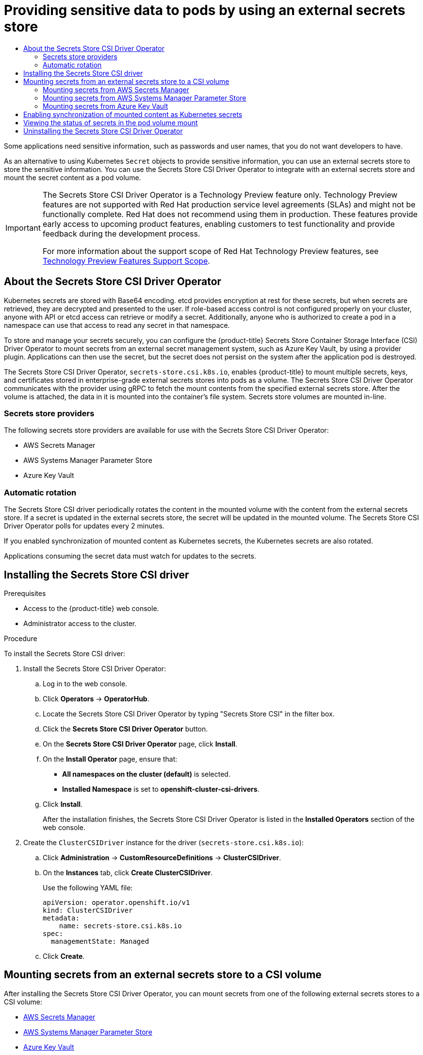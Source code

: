 :_mod-docs-content-type: ASSEMBLY
[id="nodes-pods-secrets-store"]
= Providing sensitive data to pods by using an external secrets store
// The {product-title} attribute provides the context-sensitive name of the relevant OpenShift distribution, for example, "OpenShift Container Platform" or "OKD". The {product-version} attribute provides the product version relative to the distribution, for example "4.9".
// {product-title} and {product-version} are parsed when AsciiBinder queries the _distro_map.yml file in relation to the base branch of a pull request.
// See https://github.com/openshift/openshift-docs/blob/main/contributing_to_docs/doc_guidelines.adoc#product-name-and-version for more information on this topic.
// Other common attributes are defined in the following lines:
:data-uri:
:icons:
:experimental:
:toc: macro
:toc-title:
:imagesdir: images
:prewrap!:
:op-system-first: Red Hat Enterprise Linux CoreOS (RHCOS)
:op-system: RHCOS
:op-system-lowercase: rhcos
:op-system-base: RHEL
:op-system-base-full: Red Hat Enterprise Linux (RHEL)
:op-system-version: 8.x
:tsb-name: Template Service Broker
:kebab: image:kebab.png[title="Options menu"]
:rh-openstack-first: Red Hat OpenStack Platform (RHOSP)
:rh-openstack: RHOSP
:ai-full: Assisted Installer
:ai-version: 2.3
:cluster-manager-first: Red Hat OpenShift Cluster Manager
:cluster-manager: OpenShift Cluster Manager
:cluster-manager-url: link:https://console.redhat.com/openshift[OpenShift Cluster Manager Hybrid Cloud Console]
:cluster-manager-url-pull: link:https://console.redhat.com/openshift/install/pull-secret[pull secret from the Red Hat OpenShift Cluster Manager]
:insights-advisor-url: link:https://console.redhat.com/openshift/insights/advisor/[Insights Advisor]
:hybrid-console: Red Hat Hybrid Cloud Console
:hybrid-console-second: Hybrid Cloud Console
:oadp-first: OpenShift API for Data Protection (OADP)
:oadp-full: OpenShift API for Data Protection
:oc-first: pass:quotes[OpenShift CLI (`oc`)]
:product-registry: OpenShift image registry
:rh-storage-first: Red Hat OpenShift Data Foundation
:rh-storage: OpenShift Data Foundation
:rh-rhacm-first: Red Hat Advanced Cluster Management (RHACM)
:rh-rhacm: RHACM
:rh-rhacm-version: 2.8
:sandboxed-containers-first: OpenShift sandboxed containers
:sandboxed-containers-operator: OpenShift sandboxed containers Operator
:sandboxed-containers-version: 1.3
:sandboxed-containers-version-z: 1.3.3
:sandboxed-containers-legacy-version: 1.3.2
:cert-manager-operator: cert-manager Operator for Red Hat OpenShift
:secondary-scheduler-operator-full: Secondary Scheduler Operator for Red Hat OpenShift
:secondary-scheduler-operator: Secondary Scheduler Operator
// Backup and restore
:velero-domain: velero.io
:velero-version: 1.11
:launch: image:app-launcher.png[title="Application Launcher"]
:mtc-short: MTC
:mtc-full: Migration Toolkit for Containers
:mtc-version: 1.8
:mtc-version-z: 1.8.0
// builds (Valid only in 4.11 and later)
:builds-v2title: Builds for Red Hat OpenShift
:builds-v2shortname: OpenShift Builds v2
:builds-v1shortname: OpenShift Builds v1
//gitops
:gitops-title: Red Hat OpenShift GitOps
:gitops-shortname: GitOps
:gitops-ver: 1.1
:rh-app-icon: image:red-hat-applications-menu-icon.jpg[title="Red Hat applications"]
//pipelines
:pipelines-title: Red Hat OpenShift Pipelines
:pipelines-shortname: OpenShift Pipelines
:pipelines-ver: pipelines-1.12
:pipelines-version-number: 1.12
:tekton-chains: Tekton Chains
:tekton-hub: Tekton Hub
:artifact-hub: Artifact Hub
:pac: Pipelines as Code
//odo
:odo-title: odo
//OpenShift Kubernetes Engine
:oke: OpenShift Kubernetes Engine
//OpenShift Platform Plus
:opp: OpenShift Platform Plus
//openshift virtualization (cnv)
:VirtProductName: OpenShift Virtualization
:VirtVersion: 4.14
:KubeVirtVersion: v0.59.0
:HCOVersion: 4.14.0
:CNVNamespace: openshift-cnv
:CNVOperatorDisplayName: OpenShift Virtualization Operator
:CNVSubscriptionSpecSource: redhat-operators
:CNVSubscriptionSpecName: kubevirt-hyperconverged
:delete: image:delete.png[title="Delete"]
//distributed tracing
:DTProductName: Red Hat OpenShift distributed tracing platform
:DTShortName: distributed tracing platform
:DTProductVersion: 2.9
:JaegerName: Red Hat OpenShift distributed tracing platform (Jaeger)
:JaegerShortName: distributed tracing platform (Jaeger)
:JaegerVersion: 1.47.0
:OTELName: Red Hat OpenShift distributed tracing data collection
:OTELShortName: distributed tracing data collection
:OTELOperator: Red Hat OpenShift distributed tracing data collection Operator
:OTELVersion: 0.81.0
:TempoName: Red Hat OpenShift distributed tracing platform (Tempo)
:TempoShortName: distributed tracing platform (Tempo)
:TempoOperator: Tempo Operator
:TempoVersion: 2.1.1
//logging
:logging-title: logging subsystem for Red Hat OpenShift
:logging-title-uc: Logging subsystem for Red Hat OpenShift
:logging: logging subsystem
:logging-uc: Logging subsystem
//serverless
:ServerlessProductName: OpenShift Serverless
:ServerlessProductShortName: Serverless
:ServerlessOperatorName: OpenShift Serverless Operator
:FunctionsProductName: OpenShift Serverless Functions
//service mesh v2
:product-dedicated: Red Hat OpenShift Dedicated
:product-rosa: Red Hat OpenShift Service on AWS
:SMProductName: Red Hat OpenShift Service Mesh
:SMProductShortName: Service Mesh
:SMProductVersion: 2.4.4
:MaistraVersion: 2.4
//Service Mesh v1
:SMProductVersion1x: 1.1.18.2
//Windows containers
:productwinc: Red Hat OpenShift support for Windows Containers
// Red Hat Quay Container Security Operator
:rhq-cso: Red Hat Quay Container Security Operator
// Red Hat Quay
:quay: Red Hat Quay
:sno: single-node OpenShift
:sno-caps: Single-node OpenShift
//TALO and Redfish events Operators
:cgu-operator-first: Topology Aware Lifecycle Manager (TALM)
:cgu-operator-full: Topology Aware Lifecycle Manager
:cgu-operator: TALM
:redfish-operator: Bare Metal Event Relay
//Formerly known as CodeReady Containers and CodeReady Workspaces
:openshift-local-productname: Red Hat OpenShift Local
:openshift-dev-spaces-productname: Red Hat OpenShift Dev Spaces
// Factory-precaching-cli tool
:factory-prestaging-tool: factory-precaching-cli tool
:factory-prestaging-tool-caps: Factory-precaching-cli tool
:openshift-networking: Red Hat OpenShift Networking
// TODO - this probably needs to be different for OKD
//ifdef::openshift-origin[]
//:openshift-networking: OKD Networking
//endif::[]
// logical volume manager storage
:lvms-first: Logical volume manager storage (LVM Storage)
:lvms: LVM Storage
//Operator SDK version
:osdk_ver: 1.31.0
//Operator SDK version that shipped with the previous OCP 4.x release
:osdk_ver_n1: 1.28.0
//Next-gen (OCP 4.14+) Operator Lifecycle Manager, aka "v1"
:olmv1: OLM 1.0
:olmv1-first: Operator Lifecycle Manager (OLM) 1.0
:ztp-first: GitOps Zero Touch Provisioning (ZTP)
:ztp: GitOps ZTP
:3no: three-node OpenShift
:3no-caps: Three-node OpenShift
:run-once-operator: Run Once Duration Override Operator
// Web terminal
:web-terminal-op: Web Terminal Operator
:devworkspace-op: DevWorkspace Operator
:secrets-store-driver: Secrets Store CSI driver
:secrets-store-operator: Secrets Store CSI Driver Operator
//AWS STS
:sts-first: Security Token Service (STS)
:sts-full: Security Token Service
:sts-short: STS
//Cloud provider names
//AWS
:aws-first: Amazon Web Services (AWS)
:aws-full: Amazon Web Services
:aws-short: AWS
//GCP
:gcp-first: Google Cloud Platform (GCP)
:gcp-full: Google Cloud Platform
:gcp-short: GCP
//alibaba cloud
:alibaba: Alibaba Cloud
// IBM Cloud VPC
:ibmcloudVPCProductName: IBM Cloud VPC
:ibmcloudVPCRegProductName: IBM(R) Cloud VPC
// IBM Cloud
:ibm-cloud-bm: IBM Cloud Bare Metal (Classic)
:ibm-cloud-bm-reg: IBM Cloud(R) Bare Metal (Classic)
// IBM Power
:ibmpowerProductName: IBM Power
:ibmpowerRegProductName: IBM(R) Power
// IBM zSystems
:ibmzProductName: IBM Z
:ibmzRegProductName: IBM(R) Z
:linuxoneProductName: IBM(R) LinuxONE
//Azure
:azure-full: Microsoft Azure
:azure-short: Azure
//vSphere
:vmw-full: VMware vSphere
:vmw-short: vSphere
//Oracle
:oci-first: Oracle(R) Cloud Infrastructure
:oci: OCI
:ocvs-first: Oracle(R) Cloud VMware Solution (OCVS)
:ocvs: OCVS
:context: nodes-pods-secrets-store

toc::[]

Some applications need sensitive information, such as passwords and user names, that you do not want developers to have.

As an alternative to using Kubernetes `Secret` objects to provide sensitive information, you can use an external secrets store to store the sensitive information. You can use the {secrets-store-operator} to integrate with an external secrets store and mount the secret content as a pod volume.

:FeatureName: The {secrets-store-operator}
:leveloffset: +1

// When including this file, ensure that {FeatureName} is set immediately before
// the include. Otherwise it will result in an incorrect replacement.

[IMPORTANT]
====
[subs="attributes+"]
{FeatureName} is a Technology Preview feature only. Technology Preview features are not supported with Red Hat production service level agreements (SLAs) and might not be functionally complete. Red Hat does not recommend using them in production. These features provide early access to upcoming product features, enabling customers to test functionality and provide feedback during the development process.

For more information about the support scope of Red Hat Technology Preview features, see link:https://access.redhat.com/support/offerings/techpreview/[Technology Preview Features Support Scope].
====
// Undefine {FeatureName} attribute, so that any mistakes are easily spotted
:!FeatureName:

:leveloffset!:

// About the {secrets-store-operator}
:leveloffset: +1

// Module included in the following assemblies:
//
// * storage/container_storage_interface/persistent-storage-csi-secrets-store.adoc
// * nodes/pods/nodes-pods-secrets-store.adoc

:nodes:

:_mod-docs-content-type: CONCEPT
[id="persistent-storage-csi-secrets-store-driver-overview_{context}"]
= About the {secrets-store-operator}

Kubernetes secrets are stored with Base64 encoding. etcd provides encryption at rest for these secrets, but when secrets are retrieved, they are decrypted and presented to the user. If role-based access control is not configured properly on your cluster, anyone with API or etcd access can retrieve or modify a secret. Additionally, anyone who is authorized to create a pod in a namespace can use that access to read any secret in that namespace.

To store and manage your secrets securely, you can configure the {product-title} Secrets Store Container Storage Interface (CSI) Driver Operator to mount secrets from an external secret management system, such as Azure Key Vault, by using a provider plugin. Applications can then use the secret, but the secret does not persist on the system after the application pod is destroyed.

The {secrets-store-operator}, `secrets-store.csi.k8s.io`, enables {product-title} to mount multiple secrets, keys, and certificates stored in enterprise-grade external secrets stores into pods as a volume. The {secrets-store-operator} communicates with the provider using gRPC to fetch the mount contents from the specified external secrets store. After the volume is attached, the data in it is mounted into the container's file system. Secrets store volumes are mounted in-line.

:!nodes:

:leveloffset!:

// Secrets store providers
:leveloffset: +2

// Module included in the following assemblies:
//
// * nodes/pods/nodes-pods-secrets-store.adoc

:_mod-docs-content-type: CONCEPT
[id="secrets-store-providers_{context}"]
= Secrets store providers

The following secrets store providers are available for use with the {secrets-store-operator}:

* AWS Secrets Manager
* AWS Systems Manager Parameter Store
* Azure Key Vault

:leveloffset!:

// Automatic rotation
:leveloffset: +2

// Module included in the following assemblies:
//
// * nodes/pods/nodes-pods-secrets-store.adoc

:_mod-docs-content-type: CONCEPT
[id="secrets-store-auto-rotation_{context}"]
= Automatic rotation

The {secrets-store-driver} periodically rotates the content in the mounted volume with the content from the external secrets store. If a secret is updated in the external secrets store, the secret will be updated in the mounted volume. The {secrets-store-operator} polls for updates every 2 minutes.

If you enabled synchronization of mounted content as Kubernetes secrets, the Kubernetes secrets are also rotated.

Applications consuming the secret data must watch for updates to the secrets.

:leveloffset!:

// Installing the {secrets-store-driver}
:leveloffset: +1

// Module included in the following assemblies:
//
// * storage/container_storage_interface/persistent-storage-csi-secrets-store.adoc
//

:_mod-docs-content-type: PROCEDURE
[id="persistent-storage-csi-secrets-store-driver-install_{context}"]
= Installing the {secrets-store-driver}

.Prerequisites
* Access to the {product-title} web console.

* Administrator access to the cluster.

.Procedure

To install the {secrets-store-driver}:

. Install the {secrets-store-operator}:
.. Log in to the web console.
.. Click *Operators* → *OperatorHub*.
.. Locate the {secrets-store-operator} by typing "Secrets Store CSI" in the filter box.
.. Click the *Secrets Store CSI Driver Operator* button.
.. On the *Secrets Store CSI Driver Operator* page, click *Install*.
.. On the *Install Operator* page, ensure that:
+
* *All namespaces on the cluster (default)* is selected.

* *Installed Namespace* is set to *openshift-cluster-csi-drivers*.
.. Click *Install*.
+
After the installation finishes, the {secrets-store-operator} is listed in the *Installed Operators* section of the web console.

. Create the `ClusterCSIDriver` instance for the driver (`secrets-store.csi.k8s.io`):
.. Click *Administration* -> *CustomResourceDefinitions* -> *ClusterCSIDriver*.
.. On the *Instances* tab, click *Create ClusterCSIDriver*.
+
Use the following YAML file:
+
[source,yaml]
----
apiVersion: operator.openshift.io/v1
kind: ClusterCSIDriver
metadata:
    name: secrets-store.csi.k8s.io
spec:
  managementState: Managed
----
.. Click *Create*.

:leveloffset!:

[id="mounting-secrets-external-secrets-store"]
== Mounting secrets from an external secrets store to a CSI volume

After installing the {secrets-store-operator}, you can mount secrets from one of the following external secrets stores to a CSI volume:

* xref:../../nodes/pods/nodes-pods-secrets-store.adoc#secrets-store-aws_nodes-pods-secrets-store[AWS Secrets Manager]
* xref:../../nodes/pods/nodes-pods-secrets-store.adoc#secrets-store-aws_nodes-pods-secrets-store-parameter-store[AWS Systems Manager Parameter Store]
* xref:../../nodes/pods/nodes-pods-secrets-store.adoc#secrets-store-azure_nodes-pods-secrets-store[Azure Key Vault]

// Mounting secrets from AWS Secrets Manager
:secrets-store-provider: AWS Secrets Manager
:leveloffset: +2

// Module included in the following assemblies:
//
// * nodes/pods/nodes-pods-secrets-store.adoc
//
// IMPORTANT: This file requires you to define :secrets-store-provider: before including this module.

:aws-secrets-manager:

:_mod-docs-content-type: PROCEDURE
[id="secrets-store-aws_{context}"]
= Mounting secrets from {secrets-store-provider}

You can use the {secrets-store-operator} to mount secrets from {secrets-store-provider} to a CSI volume in {product-title}. To mount secrets from {secrets-store-provider}, your cluster must be installed on AWS and use AWS Security Token Service (STS).

[IMPORTANT]
====
It is not supported to use the {secrets-store-operator} with {secrets-store-provider} in a hosted control plane cluster.
====

.Prerequisites

* Your cluster is installed on AWS and uses AWS Security Token Service (STS).
* You have installed the {secrets-store-operator}. See _Installing the {secrets-store-driver}_ for instructions.
* You have configured {secrets-store-provider} to store the required secrets.
* You have extracted and prepared the `ccoctl` binary.
* You have installed the `jq` CLI tool.
* You have access to the cluster as a user with the `cluster-admin` role.

.Procedure

. Install the {secrets-store-provider} provider:

.. Create a YAML file with the following configuration for the provider resources:
+
[IMPORTANT]
====
The {secrets-store-provider} provider for the {secrets-store-driver} is an upstream provider.

This configuration is modified from the configuration provided in the upstream link:https://github.com/aws/secrets-store-csi-driver-provider-aws#installing-the-aws-provider[AWS documentation] so that it works properly with {product-title}. Changes to this configuration might impact functionality.
====
+
.Example `aws-provider.yaml` file
[source,yaml]
----
apiVersion: v1
kind: ServiceAccount
metadata:
  name: csi-secrets-store-provider-aws
  namespace: openshift-cluster-csi-drivers
---
apiVersion: rbac.authorization.k8s.io/v1
kind: ClusterRole
metadata:
  name: csi-secrets-store-provider-aws-cluster-role
rules:
- apiGroups: [""]
  resources: ["serviceaccounts/token"]
  verbs: ["create"]
- apiGroups: [""]
  resources: ["serviceaccounts"]
  verbs: ["get"]
- apiGroups: [""]
  resources: ["pods"]
  verbs: ["get"]
- apiGroups: [""]
  resources: ["nodes"]
  verbs: ["get"]
---
apiVersion: rbac.authorization.k8s.io/v1
kind: ClusterRoleBinding
metadata:
  name: csi-secrets-store-provider-aws-cluster-rolebinding
roleRef:
  apiGroup: rbac.authorization.k8s.io
  kind: ClusterRole
  name: csi-secrets-store-provider-aws-cluster-role
subjects:
- kind: ServiceAccount
  name: csi-secrets-store-provider-aws
  namespace: openshift-cluster-csi-drivers
---
apiVersion: apps/v1
kind: DaemonSet
metadata:
  namespace: openshift-cluster-csi-drivers
  name: csi-secrets-store-provider-aws
  labels:
    app: csi-secrets-store-provider-aws
spec:
  updateStrategy:
    type: RollingUpdate
  selector:
    matchLabels:
      app: csi-secrets-store-provider-aws
  template:
    metadata:
      labels:
        app: csi-secrets-store-provider-aws
    spec:
      serviceAccountName: csi-secrets-store-provider-aws
      hostNetwork: false
      containers:
        - name: provider-aws-installer
          image: public.ecr.aws/aws-secrets-manager/secrets-store-csi-driver-provider-aws:1.0.r2-50-g5b4aca1-2023.06.09.21.19
          imagePullPolicy: Always
          args:
              - --provider-volume=/etc/kubernetes/secrets-store-csi-providers
          resources:
            requests:
              cpu: 50m
              memory: 100Mi
            limits:
              cpu: 50m
              memory: 100Mi
          securityContext:
            privileged: true
          volumeMounts:
            - mountPath: "/etc/kubernetes/secrets-store-csi-providers"
              name: providervol
            - name: mountpoint-dir
              mountPath: /var/lib/kubelet/pods
              mountPropagation: HostToContainer
      tolerations:
      - operator: Exists
      volumes:
        - name: providervol
          hostPath:
            path: "/etc/kubernetes/secrets-store-csi-providers"
        - name: mountpoint-dir
          hostPath:
            path: /var/lib/kubelet/pods
            type: DirectoryOrCreate
      nodeSelector:
        kubernetes.io/os: linux
----

.. Grant privileged access to the `csi-secrets-store-provider-aws` service account by running the following command:
+
[source,terminal]
----
$ oc adm policy add-scc-to-user privileged -z csi-secrets-store-provider-aws -n openshift-cluster-csi-drivers
----

.. Create the provider resources by running the following command:
+
[source,terminal]
----
$ oc apply -f aws-provider.yaml
----

. Grant permission to allow the service account to read the AWS secret object:

.. Create a directory to contain the credentials request by running the following command:
+
[source,terminal]
----
$ mkdir credentialsrequest-dir-aws
----

.. Create a YAML file with the following configuration for the credentials request:
+
.Example `credentialsrequest.yaml` file
[source,yaml]
----
apiVersion: cloudcredential.openshift.io/v1
kind: CredentialsRequest
metadata:
  name: aws-provider-test
  namespace: openshift-cloud-credential-operator
spec:
  providerSpec:
    apiVersion: cloudcredential.openshift.io/v1
    kind: AWSProviderSpec
    statementEntries:
    - action:
      - "secretsmanager:GetSecretValue"
      - "secretsmanager:DescribeSecret"
      effect: Allow
      resource: "arn:*:secretsmanager:*:*:secret:testSecret-??????"
  secretRef:
    name: aws-creds
    namespace: my-namespace
  serviceAccountNames:
  - aws-provider
----

.. Retrieve the OIDC provider by running the following command:
+
[source,terminal]
----
$ oc get --raw=/.well-known/openid-configuration | jq -r '.issuer'
----
+
.Example output
[source,terminal]
----
https://<oidc_provider_name>
----
Copy the OIDC provider name `<oidc_provider_name>` from the output to use in the next step.

.. Use the `ccoctl` tool to process the credentials request by running the following command:
+
[source,terminal]
----
$ ccoctl aws create-iam-roles \
    --name my-role --region=<aws_region> \
    --credentials-requests-dir=credentialsrequest-dir-aws \
    --identity-provider-arn arn:aws:iam::<aws_account>:oidc-provider/<oidc_provider_name> --output-dir=credrequests-ccoctl-output
----
+
.Example output
[source,terminal]
----
2023/05/15 18:10:34 Role arn:aws:iam::<aws_account_id>:role/my-role-my-namespace-aws-creds created
2023/05/15 18:10:34 Saved credentials configuration to: credrequests-ccoctl-output/manifests/my-namespace-aws-creds-credentials.yaml
2023/05/15 18:10:35 Updated Role policy for Role my-role-my-namespace-aws-creds
----
+
Copy the `<aws_role_arn>` from the output to use in the next step. For example, `arn:aws:iam::<aws_account_id>:role/my-role-my-namespace-aws-creds`.

.. Bind the service account with the role ARN by running the following command:
+
[source,terminal]
----
$ oc annotate -n my-namespace sa/aws-provider eks.amazonaws.com/role-arn="<aws_role_arn>"
----

. Create a secret provider class to define your secrets store provider:

.. Create a YAML file that defines the `SecretProviderClass` object:
+
.Example `secret-provider-class-aws.yaml`
[source,yaml]
----
apiVersion: secrets-store.csi.x-k8s.io/v1
kind: SecretProviderClass
metadata:
  name: my-aws-provider                   <1>
  namespace: my-namespace                 <2>
spec:
  provider: aws                           <3>
  parameters:                             <4>
    objects: |
      - objectName: "testSecret"
        objectType: "secretsmanager"
----
<1> Specify the name for the secret provider class.
<2> Specify the namespace for the secret provider class.
<3> Specify the provider as `aws`.
<4> Specify the provider-specific configuration parameters.

.. Create the `SecretProviderClass` object by running the following command:
+
[source,terminal]
----
$ oc create -f secret-provider-class-aws.yaml
----

. Create a deployment to use this secret provider class:

.. Create a YAML file that defines the `Deployment` object:
+
.Example `deployment.yaml`
[source,yaml]
----
apiVersion: apps/v1
kind: Deployment
metadata:
  name: my-aws-deployment                              <1>
  namespace: my-namespace                              <2>
spec:
  replicas: 1
  selector:
    matchLabels:
      app: my-storage
  template:
    metadata:
      labels:
        app: my-storage
    spec:
      containers:
      - name: busybox
        image: k8s.gcr.io/e2e-test-images/busybox:1.29
        command:
          - "/bin/sleep"
          - "10000"
        volumeMounts:
        - name: secrets-store-inline
          mountPath: "/mnt/secrets-store"
          readOnly: true
      volumes:
        - name: secrets-store-inline
          csi:
            driver: secrets-store.csi.k8s.io
            readOnly: true
            volumeAttributes:
              secretProviderClass: "my-aws-provider" <3>
----
<1> Specify the name for the deployment.
<2> Specify the namespace for the deployment. This must be the same namespace as the secret provider class.
<3> Specify the name of the secret provider class.

.. Create the `Deployment` object by running the following command:
+
[source,terminal]
----
$ oc create -f deployment.yaml
----

.Verification

* Verify that you can access the secrets from {secrets-store-provider} in the pod volume mount:

.. List the secrets in the pod mount:
+
[source,terminal]
----
$ oc exec busybox-<hash> -n my-namespace -- ls /mnt/secrets-store/
----
+
.Example output
[source,terminal]
----
testSecret
----

.. View a secret in the pod mount:
+
[source,terminal]
----
$ oc exec busybox-<hash> -n my-namespace -- cat /mnt/secrets-store/testSecret
----
+
.Example output
[source,terminal]
----
<secret_value>
----

:!aws-secrets-manager:

:leveloffset!:
:!secrets-store-provider:

[role="_additional-resources"]
.Additional resources
* xref:../../installing/installing_aws/installing-aws-customizations.adoc#cco-ccoctl-configuring_installing-aws-customizations[Configuring the Cloud Credential Operator utility]

// --- START OF CONTEXT CHANGE ---
// Setting a unique context for including the secrets-store-aws.adoc module a second time in this assembly
:context: nodes-pods-secrets-store-parameter-store

// Mounting secrets from AWS Systems Manager Parameter Store
:secrets-store-provider: AWS Systems Manager Parameter Store
:leveloffset: +2

// Module included in the following assemblies:
//
// * nodes/pods/nodes-pods-secrets-store.adoc
//
// IMPORTANT: This file requires you to define :secrets-store-provider: before including this module.

:aws-systems-manager-parameter-store:

:_mod-docs-content-type: PROCEDURE
[id="secrets-store-aws_{context}"]
= Mounting secrets from {secrets-store-provider}

You can use the {secrets-store-operator} to mount secrets from {secrets-store-provider} to a CSI volume in {product-title}. To mount secrets from {secrets-store-provider}, your cluster must be installed on AWS and use AWS Security Token Service (STS).

[IMPORTANT]
====
It is not supported to use the {secrets-store-operator} with {secrets-store-provider} in a hosted control plane cluster.
====

.Prerequisites

* Your cluster is installed on AWS and uses AWS Security Token Service (STS).
* You have installed the {secrets-store-operator}. See _Installing the {secrets-store-driver}_ for instructions.
* You have configured {secrets-store-provider} to store the required secrets.
* You have extracted and prepared the `ccoctl` binary.
* You have installed the `jq` CLI tool.
* You have access to the cluster as a user with the `cluster-admin` role.

.Procedure

. Install the {secrets-store-provider} provider:

.. Create a YAML file with the following configuration for the provider resources:
+
[IMPORTANT]
====
The {secrets-store-provider} provider for the {secrets-store-driver} is an upstream provider.

This configuration is modified from the configuration provided in the upstream link:https://github.com/aws/secrets-store-csi-driver-provider-aws#installing-the-aws-provider[AWS documentation] so that it works properly with {product-title}. Changes to this configuration might impact functionality.
====
+
.Example `aws-provider.yaml` file
[source,yaml]
----
apiVersion: v1
kind: ServiceAccount
metadata:
  name: csi-secrets-store-provider-aws
  namespace: openshift-cluster-csi-drivers
---
apiVersion: rbac.authorization.k8s.io/v1
kind: ClusterRole
metadata:
  name: csi-secrets-store-provider-aws-cluster-role
rules:
- apiGroups: [""]
  resources: ["serviceaccounts/token"]
  verbs: ["create"]
- apiGroups: [""]
  resources: ["serviceaccounts"]
  verbs: ["get"]
- apiGroups: [""]
  resources: ["pods"]
  verbs: ["get"]
- apiGroups: [""]
  resources: ["nodes"]
  verbs: ["get"]
---
apiVersion: rbac.authorization.k8s.io/v1
kind: ClusterRoleBinding
metadata:
  name: csi-secrets-store-provider-aws-cluster-rolebinding
roleRef:
  apiGroup: rbac.authorization.k8s.io
  kind: ClusterRole
  name: csi-secrets-store-provider-aws-cluster-role
subjects:
- kind: ServiceAccount
  name: csi-secrets-store-provider-aws
  namespace: openshift-cluster-csi-drivers
---
apiVersion: apps/v1
kind: DaemonSet
metadata:
  namespace: openshift-cluster-csi-drivers
  name: csi-secrets-store-provider-aws
  labels:
    app: csi-secrets-store-provider-aws
spec:
  updateStrategy:
    type: RollingUpdate
  selector:
    matchLabels:
      app: csi-secrets-store-provider-aws
  template:
    metadata:
      labels:
        app: csi-secrets-store-provider-aws
    spec:
      serviceAccountName: csi-secrets-store-provider-aws
      hostNetwork: false
      containers:
        - name: provider-aws-installer
          image: public.ecr.aws/aws-secrets-manager/secrets-store-csi-driver-provider-aws:1.0.r2-50-g5b4aca1-2023.06.09.21.19
          imagePullPolicy: Always
          args:
              - --provider-volume=/etc/kubernetes/secrets-store-csi-providers
          resources:
            requests:
              cpu: 50m
              memory: 100Mi
            limits:
              cpu: 50m
              memory: 100Mi
          securityContext:
            privileged: true
          volumeMounts:
            - mountPath: "/etc/kubernetes/secrets-store-csi-providers"
              name: providervol
            - name: mountpoint-dir
              mountPath: /var/lib/kubelet/pods
              mountPropagation: HostToContainer
      tolerations:
      - operator: Exists
      volumes:
        - name: providervol
          hostPath:
            path: "/etc/kubernetes/secrets-store-csi-providers"
        - name: mountpoint-dir
          hostPath:
            path: /var/lib/kubelet/pods
            type: DirectoryOrCreate
      nodeSelector:
        kubernetes.io/os: linux
----

.. Grant privileged access to the `csi-secrets-store-provider-aws` service account by running the following command:
+
[source,terminal]
----
$ oc adm policy add-scc-to-user privileged -z csi-secrets-store-provider-aws -n openshift-cluster-csi-drivers
----

.. Create the provider resources by running the following command:
+
[source,terminal]
----
$ oc apply -f aws-provider.yaml
----

. Grant permission to allow the service account to read the AWS secret object:

.. Create a directory to contain the credentials request by running the following command:
+
[source,terminal]
----
$ mkdir credentialsrequest-dir-aws
----

.. Create a YAML file with the following configuration for the credentials request:
+
.Example `credentialsrequest.yaml` file
[source,yaml]
----
apiVersion: cloudcredential.openshift.io/v1
kind: CredentialsRequest
metadata:
  name: aws-provider-test
  namespace: openshift-cloud-credential-operator
spec:
  providerSpec:
    apiVersion: cloudcredential.openshift.io/v1
    kind: AWSProviderSpec
    statementEntries:
    - action:
      - "ssm:GetParameter"
      - "ssm:GetParameters"
      effect: Allow
      resource: "arn:*:ssm:*:*:parameter/testParameter*"
  secretRef:
    name: aws-creds
    namespace: my-namespace
  serviceAccountNames:
  - aws-provider
----

.. Retrieve the OIDC provider by running the following command:
+
[source,terminal]
----
$ oc get --raw=/.well-known/openid-configuration | jq -r '.issuer'
----
+
.Example output
[source,terminal]
----
https://<oidc_provider_name>
----
Copy the OIDC provider name `<oidc_provider_name>` from the output to use in the next step.

.. Use the `ccoctl` tool to process the credentials request by running the following command:
+
[source,terminal]
----
$ ccoctl aws create-iam-roles \
    --name my-role --region=<aws_region> \
    --credentials-requests-dir=credentialsrequest-dir-aws \
    --identity-provider-arn arn:aws:iam::<aws_account>:oidc-provider/<oidc_provider_name> --output-dir=credrequests-ccoctl-output
----
+
.Example output
[source,terminal]
----
2023/05/15 18:10:34 Role arn:aws:iam::<aws_account_id>:role/my-role-my-namespace-aws-creds created
2023/05/15 18:10:34 Saved credentials configuration to: credrequests-ccoctl-output/manifests/my-namespace-aws-creds-credentials.yaml
2023/05/15 18:10:35 Updated Role policy for Role my-role-my-namespace-aws-creds
----
+
Copy the `<aws_role_arn>` from the output to use in the next step. For example, `arn:aws:iam::<aws_account_id>:role/my-role-my-namespace-aws-creds`.

.. Bind the service account with the role ARN by running the following command:
+
[source,terminal]
----
$ oc annotate -n my-namespace sa/aws-provider eks.amazonaws.com/role-arn="<aws_role_arn>"
----

. Create a secret provider class to define your secrets store provider:

.. Create a YAML file that defines the `SecretProviderClass` object:
+
.Example `secret-provider-class-aws.yaml`
[source,yaml]
----
apiVersion: secrets-store.csi.x-k8s.io/v1
kind: SecretProviderClass
metadata:
  name: my-aws-provider                   <1>
  namespace: my-namespace                 <2>
spec:
  provider: aws                           <3>
  parameters:                             <4>
    objects: |
      - objectName: "testParameter"
        objectType: "ssmparameter"
----
<1> Specify the name for the secret provider class.
<2> Specify the namespace for the secret provider class.
<3> Specify the provider as `aws`.
<4> Specify the provider-specific configuration parameters.

.. Create the `SecretProviderClass` object by running the following command:
+
[source,terminal]
----
$ oc create -f secret-provider-class-aws.yaml
----

. Create a deployment to use this secret provider class:

.. Create a YAML file that defines the `Deployment` object:
+
.Example `deployment.yaml`
[source,yaml]
----
apiVersion: apps/v1
kind: Deployment
metadata:
  name: my-aws-deployment                              <1>
  namespace: my-namespace                              <2>
spec:
  replicas: 1
  selector:
    matchLabels:
      app: my-storage
  template:
    metadata:
      labels:
        app: my-storage
    spec:
      containers:
      - name: busybox
        image: k8s.gcr.io/e2e-test-images/busybox:1.29
        command:
          - "/bin/sleep"
          - "10000"
        volumeMounts:
        - name: secrets-store-inline
          mountPath: "/mnt/secrets-store"
          readOnly: true
      volumes:
        - name: secrets-store-inline
          csi:
            driver: secrets-store.csi.k8s.io
            readOnly: true
            volumeAttributes:
              secretProviderClass: "my-aws-provider" <3>
----
<1> Specify the name for the deployment.
<2> Specify the namespace for the deployment. This must be the same namespace as the secret provider class.
<3> Specify the name of the secret provider class.

.. Create the `Deployment` object by running the following command:
+
[source,terminal]
----
$ oc create -f deployment.yaml
----

.Verification

* Verify that you can access the secrets from {secrets-store-provider} in the pod volume mount:

.. List the secrets in the pod mount:
+
[source,terminal]
----
$ oc exec busybox-<hash> -n my-namespace -- ls /mnt/secrets-store/
----
+
.Example output
[source,terminal]
----
testParameter
----

.. View a secret in the pod mount:
+
[source,terminal]
----
$ oc exec busybox-<hash> -n my-namespace -- cat /mnt/secrets-store/testSecret
----
+
.Example output
[source,terminal]
----
<secret_value>
----

:!aws-systems-manager-parameter-store:

:leveloffset!:
:!secrets-store-provider:

// Resetting the context back to original context
:context: nodes-pods-secrets-store
// --- END OF CONTEXT CHANGE ---

[role="_additional-resources"]
.Additional resources
* xref:../../installing/installing_aws/installing-aws-customizations.adoc#cco-ccoctl-configuring_installing-aws-customizations[Configuring the Cloud Credential Operator utility]

// Mounting secrets from Azure Key Vault
:leveloffset: +2

// Module included in the following assemblies:
//
// * nodes/pods/nodes-pods-secrets-store.adoc

:_mod-docs-content-type: PROCEDURE
[id="secrets-store-azure_{context}"]
= Mounting secrets from Azure Key Vault

You can use the {secrets-store-operator} to mount secrets from Azure Key Vault to a CSI volume in {product-title}. To mount secrets from Azure Key Vault, your cluster must be installed on Microsoft Azure.

.Prerequisites

* Your cluster is installed on Azure.
* You have installed the {secrets-store-operator}. See _Installing the {secrets-store-driver}_ for instructions.
* You have configured Azure Key Vault to store the required secrets.
* You have installed the Azure CLI (`az`).
* You have access to the cluster as a user with the `cluster-admin` role.

.Procedure

. Install the Azure Key Vault provider:

.. Create a YAML file with the following configuration for the provider resources:
+
[IMPORTANT]
====
The Azure Key Vault provider for the {secrets-store-driver} is an upstream provider.

This configuration is modified from the configuration provided in the upstream link:https://azure.github.io/secrets-store-csi-driver-provider-azure/docs/getting-started/installation/[Azure documentation] so that it works properly with {product-title}. Changes to this configuration might impact functionality.
====
+
.Example `azure-provider.yaml` file
[source,yaml]
----
apiVersion: v1
kind: ServiceAccount
metadata:
  name: csi-secrets-store-provider-azure
  namespace: openshift-cluster-csi-drivers
---
apiVersion: rbac.authorization.k8s.io/v1
kind: ClusterRole
metadata:
  name: csi-secrets-store-provider-azure-cluster-role
rules:
- apiGroups: [""]
  resources: ["serviceaccounts/token"]
  verbs: ["create"]
- apiGroups: [""]
  resources: ["serviceaccounts"]
  verbs: ["get"]
- apiGroups: [""]
  resources: ["pods"]
  verbs: ["get"]
- apiGroups: [""]
  resources: ["nodes"]
  verbs: ["get"]
---
apiVersion: rbac.authorization.k8s.io/v1
kind: ClusterRoleBinding
metadata:
  name: csi-secrets-store-provider-azure-cluster-rolebinding
roleRef:
  apiGroup: rbac.authorization.k8s.io
  kind: ClusterRole
  name: csi-secrets-store-provider-azure-cluster-role
subjects:
- kind: ServiceAccount
  name: csi-secrets-store-provider-azure
  namespace: openshift-cluster-csi-drivers
---
apiVersion: apps/v1
kind: DaemonSet
metadata:
  namespace: openshift-cluster-csi-drivers
  name: csi-secrets-store-provider-azure
  labels:
    app: csi-secrets-store-provider-azure
spec:
  updateStrategy:
    type: RollingUpdate
  selector:
    matchLabels:
      app: csi-secrets-store-provider-azure
  template:
    metadata:
      labels:
        app: csi-secrets-store-provider-azure
    spec:
      serviceAccountName: csi-secrets-store-provider-azure
      hostNetwork: true
      containers:
        - name: provider-azure-installer
          image: mcr.microsoft.com/oss/azure/secrets-store/provider-azure:v1.4.1
          imagePullPolicy: IfNotPresent
          args:
            - --endpoint=unix:///provider/azure.sock
            - --construct-pem-chain=true
            - --healthz-port=8989
            - --healthz-path=/healthz
            - --healthz-timeout=5s
          livenessProbe:
            httpGet:
              path: /healthz
              port: 8989
            failureThreshold: 3
            initialDelaySeconds: 5
            timeoutSeconds: 10
            periodSeconds: 30
          resources:
            requests:
              cpu: 50m
              memory: 100Mi
            limits:
              cpu: 50m
              memory: 100Mi
          securityContext:
            allowPrivilegeEscalation: false
            readOnlyRootFilesystem: true
            runAsUser: 0
            capabilities:
              drop:
              - ALL
          volumeMounts:
            - mountPath: "/provider"
              name: providervol
      affinity:
        nodeAffinity:
          requiredDuringSchedulingIgnoredDuringExecution:
            nodeSelectorTerms:
            - matchExpressions:
              - key: type
                operator: NotIn
                values:
                - virtual-kubelet
      volumes:
        - name: providervol
          hostPath:
            path: "/var/run/secrets-store-csi-providers"
      tolerations:
      - operator: Exists
      nodeSelector:
        kubernetes.io/os: linux
----

.. Grant privileged access to the `csi-secrets-store-provider-azure` service account by running the following command:
+
[source,terminal]
----
$ oc adm policy add-scc-to-user privileged -z csi-secrets-store-provider-azure -n openshift-cluster-csi-drivers
----

.. Create the provider resources by running the following command:
+
[source,terminal]
----
$ oc apply -f azure-provider.yaml
----

. Create a service principal to access the key vault:

.. Set the service principal client secret as an environment variable by running the following command:
+
[source,terminal]
----
$ SERVICE_PRINCIPAL_CLIENT_SECRET="$(az ad sp create-for-rbac --name https://$KEYVAULT_NAME --query 'password' -otsv)"
----

.. Set the service principal client ID as an environment variable by running the following command:
+
[source,terminal]
----
$ SERVICE_PRINCIPAL_CLIENT_ID="$(az ad sp list --display-name https://$KEYVAULT_NAME --query '[0].appId' -otsv)"
----

.. Create a generic secret with the service principal client secret and ID by running the following command:
+
[source,terminal]
----
$ oc create secret generic secrets-store-creds -n my-namespace --from-literal clientid=${SERVICE_PRINCIPAL_CLIENT_ID} --from-literal clientsecret=${SERVICE_PRINCIPAL_CLIENT_SECRET}
----

.. Apply the `secrets-store.csi.k8s.io/used=true` label to allow the provider to find this `nodePublishSecretRef` secret:
+
[source,terminal]
----
$ oc -n my-namespace label secret secrets-store-creds secrets-store.csi.k8s.io/used=true
----

. Create a secret provider class to define your secrets store provider:

.. Create a YAML file that defines the `SecretProviderClass` object:
+
.Example `secret-provider-class-azure.yaml`
[source,yaml]
----
apiVersion: secrets-store.csi.x-k8s.io/v1
kind: SecretProviderClass
metadata:
  name: my-azure-provider                 <1>
  namespace: my-namespace                 <2>
spec:
  provider: azure                         <3>
  parameters:                             <4>
    usePodIdentity: "false"
    useVMManagedIdentity: "false"
    userAssignedIdentityID: ""
    keyvaultName: "kvname"
    objects: |
      array:
        - |
          objectName: secret1
          objectType: secret
    tenantId: "tid"
----
<1> Specify the name for the secret provider class.
<2> Specify the namespace for the secret provider class.
<3> Specify the provider as `azure`.
<4> Specify the provider-specific configuration parameters.

.. Create the `SecretProviderClass` object by running the following command:
+
[source,terminal]
----
$ oc create -f secret-provider-class-azure.yaml
----

. Create a deployment to use this secret provider class:

.. Create a YAML file that defines the `Deployment` object:
+
.Example `deployment.yaml`
[source,yaml]
----
apiVersion: apps/v1
kind: Deployment
metadata:
  name: my-azure-deployment                            <1>
  namespace: my-namespace                              <2>
spec:
  replicas: 1
  selector:
    matchLabels:
      app: my-storage
  template:
    metadata:
      labels:
        app: my-storage
    spec:
      containers:
      - name: busybox
        image: k8s.gcr.io/e2e-test-images/busybox:1.29
        command:
          - "/bin/sleep"
          - "10000"
        volumeMounts:
        - name: secrets-store-inline
          mountPath: "/mnt/secrets-store"
          readOnly: true
      volumes:
        - name: secrets-store-inline
          csi:
            driver: secrets-store.csi.k8s.io
            readOnly: true
            volumeAttributes:
              secretProviderClass: "my-azure-provider" <3>
            nodePublishSecretRef:
              name: secrets-store-creds                <4>
----
<1> Specify the name for the deployment.
<2> Specify the namespace for the deployment. This must be the same namespace as the secret provider class.
<3> Specify the name of the secret provider class.
<4> Specify the name of the Kubernetes secret that contains the service principal credentials to access Azure Key Vault.

.. Create the `Deployment` object by running the following command:
+
[source,terminal]
----
$ oc create -f deployment.yaml
----

.Verification

* Verify that you can access the secrets from Azure Key Vault in the pod volume mount:

.. List the secrets in the pod mount:
+
[source,terminal]
----
$ oc exec busybox-<hash> -n my-namespace -- ls /mnt/secrets-store/
----
+
.Example output
[source,terminal]
----
secret1
----

.. View a secret in the pod mount:
+
[source,terminal]
----
$ oc exec busybox-<hash> -n my-namespace -- cat /mnt/secrets-store/secret1
----
+
.Example output
[source,terminal]
----
my-secret-value
----

:leveloffset!:

// Enabling synchronization of mounted content as Kubernetes secrets
:leveloffset: +1

// Module included in the following assemblies:
//
// * nodes/pods/nodes-pods-secrets-store.adoc

:_mod-docs-content-type: PROCEDURE
[id="secrets-store-sync-secrets_{context}"]
= Enabling synchronization of mounted content as Kubernetes secrets

You can enable synchronization to create Kubernetes secrets from the content on a mounted volume. An example where you might want to enable synchronization is to use an environment variable in your deployment to reference the Kubernetes secret.

[WARNING]
====
Do not enable synchronization if you do not want to store your secrets on your {product-title} cluster and in etcd. Enable this functionality only if you require it, such as when you want to use environment variables to refer to the secret.
====

If you enable synchronization, the secrets from the mounted volume are synchronized as Kubernetes secrets after you start a pod that mounts the secrets.

The synchronized Kubernetes secret is deleted when all pods that mounted the content are deleted.

.Prerequisites

* You have installed the {secrets-store-operator}.
* You have installed a secrets store provider.
* You have created the secret provider class.
* You have access to the cluster as a user with the `cluster-admin` role.

.Procedure

. Edit the `SecretProviderClass` resource by running the following command:
+
[source,terminal]
----
$ oc edit secretproviderclass my-azure-provider <1>
----
<1> Replace `my-azure-provider` with the name of your secret provider class.

. Add the `secretsObjects` section with the configuration for the synchronized Kubernetes secrets:
+
[source,yaml]
----
apiVersion: secrets-store.csi.x-k8s.io/v1
kind: SecretProviderClass
metadata:
  name: my-azure-provider
  namespace: my-namespace
spec:
  provider: azure
  secretObjects:                                   <1>
    - secretName: tlssecret                        <2>
      type: kubernetes.io/tls                      <3>
      labels:
        environment: "test"
      data:
        - objectName: tlskey                       <4>
          key: tls.key                             <5>
        - objectName: tlscrt
          key: tls.crt
  parameters:
    usePodIdentity: "false"
    keyvaultName: "kvname"
    objects:  |
      array:
        - |
          objectName: tlskey
          objectType: secret
        - |
          objectName: tlscrt
          objectType: secret
    tenantId: "tid"
----
<1> Specify the configuration for synchronized Kubernetes secrets.
<2> Specify the name of the Kubernetes `Secret` object to create.
<3> Specify the type of Kubernetes `Secret` object to create. For example, `Opaque` or `kubernetes.io/tls`.
<4> Specify the object name or alias of the mounted content to synchronize.
<5> Specify the data field from the specified `objectName` to populate the Kubernetes secret with.

. Save the file to apply the changes.

:leveloffset!:

// Viewing the status of secrets in the pod volume mount
:leveloffset: +1

// Module included in the following assemblies:
//
// * nodes/pods/nodes-pods-secrets-store.adoc

:_mod-docs-content-type: PROCEDURE
[id="secrets-store-viewing-secret-versions_{context}"]
= Viewing the status of secrets in the pod volume mount

You can view detailed information, including the versions, of the secrets in the pod volume mount.

The {secrets-store-operator} creates a `SecretProviderClassPodStatus` resource in the same namespace as the pod. You can review this resource to see detailed information, including versions, about the secrets in the pod volume mount.

.Prerequisites

* You have installed the {secrets-store-operator}.
* You have installed a secrets store provider.
* You have created the secret provider class.
* You have deployed a pod that mounts a volume from the {secrets-store-operator}.
* You have access to the cluster as a user with the `cluster-admin` role.

.Procedure

* View detailed information about the secrets in a pod volume mount by running the following command:
+
[source,terminal]
----
$ oc get secretproviderclasspodstatus <secret_provider_class_pod_status_name> -o yaml <1>
----
<1> The name of the secret provider class pod status object is in the format of `<pod_name>-<namespace>-<secret_provider_class_name>`.
+
.Example output
[source,terminal]
----
...
status:
  mounted: true
  objects:
  - id: secret/tlscrt
    version: f352293b97da4fa18d96a9528534cb33
  - id: secret/tlskey
    version: 02534bc3d5df481cb138f8b2a13951ef
  podName: busybox-<hash>
  secretProviderClassName: my-azure-provider
  targetPath: /var/lib/kubelet/pods/f0d49c1e-c87a-4beb-888f-37798456a3e7/volumes/kubernetes.io~csi/secrets-store-inline/mount
----

:leveloffset!:

// Uninstalling the {secrets-store-operator}
:leveloffset: +1

// Module included in the following assemblies:
//
// * storage/container_storage_interface/persistent-storage-csi-secrets-store.adoc
//

:_mod-docs-content-type: PROCEDURE
[id="persistent-storage-csi-secrets-store-driver-uninstall_{context}"]
= Uninstalling the {secrets-store-operator}

.Prerequisites
* Access to the {product-title} web console.

* Administrator access to the cluster.

.Procedure

To uninstall the {secrets-store-operator}:

. Stop all application pods that use the `secrets-store.csi.k8s.io` provider.
. Remove any third-party provider plug-in for your chosen secret store.
. Remove the Container Storage Interface (CSI) driver and associated manifests:
.. Click *Administration* → *CustomResourceDefinitions* → *ClusterCSIDriver*.
.. On the *Instances* tab, for *secrets-store.csi.k8s.io*, on the far left side, click the drop-down menu, and then click *Delete ClusterCSIDriver*.
.. When prompted, click *Delete*.
. Verify that the CSI driver pods are no longer running.
. Uninstall the {secrets-store-operator}:
+
[NOTE]
====
Before you can uninstall the Operator, you must remove the CSI driver first.
====
+
.. Click *Operators* → *Installed Operators*.
.. On the *Installed Operators* page, scroll or type "Secrets Store CSI" into the *Search by name* box to find the Operator, and then click it.
.. On the upper, right of the *Installed Operators* > *Operator details* page, click *Actions* → *Uninstall Operator*.
.. When prompted on the *Uninstall Operator* window, click the *Uninstall* button to remove the Operator from the namespace. Any applications deployed by the Operator on the cluster need to be cleaned up manually.
+
After uninstalling, the {secrets-store-operator} is no longer listed in the *Installed Operators* section of the web console.

:leveloffset!:

//# includes=_attributes/common-attributes,snippets/technology-preview,modules/persistent-storage-csi-secrets-store-driver-overview,modules/secrets-store-providers,modules/secrets-store-auto-rotation,modules/persistent-storage-csi-secrets-store-driver-install,modules/secrets-store-aws,modules/secrets-store-azure,modules/secrets-store-sync-secrets,modules/secrets-store-viewing-secret-versions,modules/persistent-storage-csi-secrets-store-driver-uninstall
